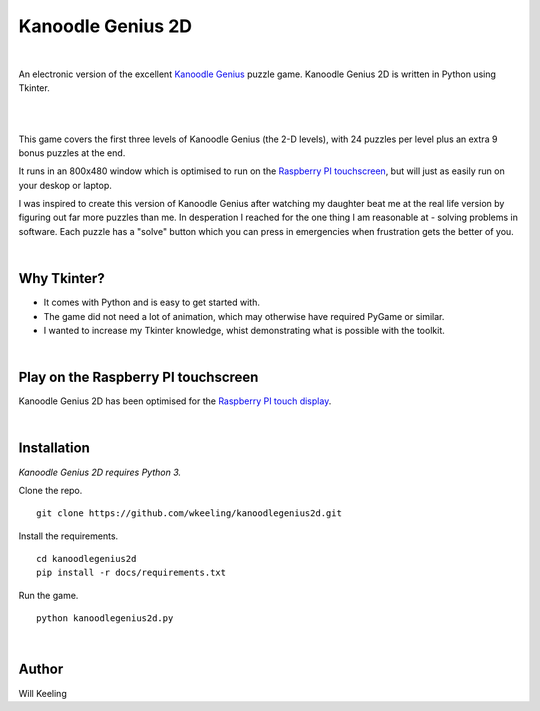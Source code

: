 Kanoodle Genius 2D
==================

.. image:: https://travis-ci.org/wkeeling/kanoodlegenius2d.svg?branch=master
    :target: https://travis-ci.org/wkeeling/kanoodlegenius2d

|

An electronic version of the excellent `Kanoodle Genius <https://www.educationalinsights.com/product/kanoodle--174-+genius.do>`_ puzzle game. Kanoodle Genius 2D is written in Python using Tkinter.

|

.. image:: docs/images/sequence.gif
    :align: center

|

This game covers the first three levels of Kanoodle Genius (the 2-D levels), with 24 puzzles per level plus an extra 9 bonus puzzles at the end.

It runs in an 800x480 window which is optimised to run on the `Raspberry PI touchscreen <https://www.raspberrypi.org/products/raspberry-pi-touch-display/>`_, but will just as easily run on your deskop or laptop.

I was inspired to create this version of Kanoodle Genius after watching my daughter beat me at the real life version by figuring out far more puzzles than me. In desperation I reached for the one thing I am reasonable at - solving problems in software. Each puzzle has a "solve" button which you can press in emergencies when frustration gets the better of you.

|

Why Tkinter?
------------

- It comes with Python and is easy to get started with.
- The game did not need a lot of animation, which may otherwise have required PyGame or similar.
- I wanted to increase my Tkinter knowledge, whist demonstrating what is possible with the toolkit.

|

Play on the Raspberry PI touchscreen
------------------------------------

Kanoodle Genius 2D has been optimised for the `Raspberry PI touch display <https://www.raspberrypi.org/products/raspberry-pi-touch-display/>`_.

.. image:: docs/images/rasp.gif
    :align: center

|

Installation
------------

*Kanoodle Genius 2D requires Python 3.*

Clone the repo.

::

  git clone https://github.com/wkeeling/kanoodlegenius2d.git

Install the requirements.

::

  cd kanoodlegenius2d
  pip install -r docs/requirements.txt

Run the game.

::

  python kanoodlegenius2d.py

|

Author
------

Will Keeling